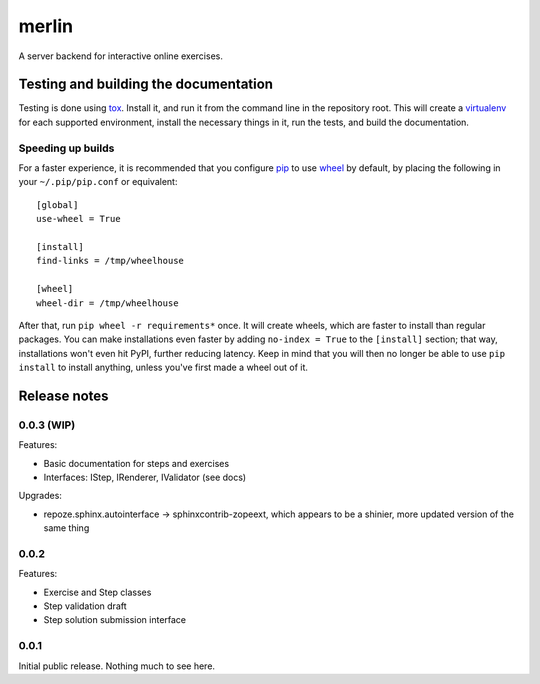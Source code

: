 ========
 merlin
========

A server backend for interactive online exercises.

Testing and building the documentation
======================================

Testing is done using tox_. Install it, and run it from the command
line in the repository root. This will create a virtualenv_ for each
supported environment, install the necessary things in it, run the
tests, and build the documentation.

Speeding up builds
------------------

For a faster experience, it is recommended that you configure pip_ to
use wheel_ by default, by placing the following in your
``~/.pip/pip.conf`` or equivalent::

  [global]
  use-wheel = True

  [install]
  find-links = /tmp/wheelhouse

  [wheel]
  wheel-dir = /tmp/wheelhouse

After that, run ``pip wheel -r requirements*`` once. It will create
wheels, which are faster to install than regular packages. You can
make installations even faster by adding ``no-index = True`` to the
``[install]`` section; that way, installations won't even hit PyPI,
further reducing latency. Keep in mind that you will then no longer be
able to use ``pip install`` to install anything, unless you've first
made a wheel out of it.

.. _tox: https://testrun.org/tox/
.. _virtualenv: https://pypi.python.org/pypi/virtualenv/
.. _pip: http://www.pip-installer.org/en/latest/
.. _wheel: http://wheel.readthedocs.org/en/latest/

Release notes
=============

0.0.3 (WIP)
-----------

Features:

- Basic documentation for steps and exercises
- Interfaces: IStep, IRenderer, IValidator (see docs)

Upgrades:

- repoze.sphinx.autointerface -> sphinxcontrib-zopeext, which appears
  to be a shinier, more updated version of the same thing

0.0.2
-----

Features:

- Exercise and Step classes
- Step validation draft
- Step solution submission interface

0.0.1
-----

Initial public release. Nothing much to see here.
